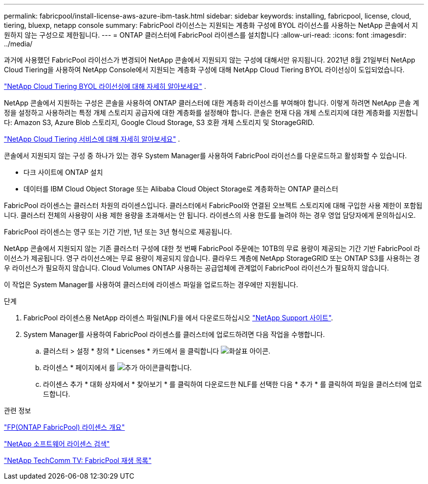 ---
permalink: fabricpool/install-license-aws-azure-ibm-task.html 
sidebar: sidebar 
keywords: installing, fabricpool, license, cloud, tiering, bluexp, netapp console 
summary: FabricPool 라이선스는 지원되는 계층화 구성에 BYOL 라이선스를 사용하는 NetApp 콘솔에서 지원하지 않는 구성으로 제한됩니다. 
---
= ONTAP 클러스터에 FabricPool 라이센스를 설치합니다
:allow-uri-read: 
:icons: font
:imagesdir: ../media/


[role="lead"]
과거에 사용했던 FabricPool 라이선스가 변경되어 NetApp 콘솔에서 지원되지 않는 구성에 대해서만 유지됩니다.  2021년 8월 21일부터 NetApp Cloud Tiering을 사용하여 NetApp Console에서 지원되는 계층화 구성에 대해 NetApp Cloud Tiering BYOL 라이선싱이 도입되었습니다.

link:https://docs.netapp.com/us-en/data-services-cloud-tiering/task-licensing-cloud-tiering.html#new-cloud-tiering-byol-licensing-starting-august-21-2021["NetApp Cloud Tiering BYOL 라이선싱에 대해 자세히 알아보세요"^] .

NetApp 콘솔에서 지원하는 구성은 콘솔을 사용하여 ONTAP 클러스터에 대한 계층화 라이선스를 부여해야 합니다.  이렇게 하려면 NetApp 콘솔 계정을 설정하고 사용하려는 특정 개체 스토리지 공급자에 대한 계층화를 설정해야 합니다.  콘솔은 현재 다음 개체 스토리지에 대한 계층화를 지원합니다: Amazon S3, Azure Blob 스토리지, Google Cloud Storage, S3 호환 개체 스토리지 및 StorageGRID.

link:https://docs.netapp.com/us-en/data-services-cloud-tiering/concept-cloud-tiering.html#features["NetApp Cloud Tiering 서비스에 대해 자세히 알아보세요"^] .

콘솔에서 지원되지 않는 구성 중 하나가 있는 경우 System Manager를 사용하여 FabricPool 라이선스를 다운로드하고 활성화할 수 있습니다.

* 다크 사이트에 ONTAP 설치
* 데이터를 IBM Cloud Object Storage 또는 Alibaba Cloud Object Storage로 계층화하는 ONTAP 클러스터


FabricPool 라이센스는 클러스터 차원의 라이센스입니다. 클러스터에서 FabricPool와 연결된 오브젝트 스토리지에 대해 구입한 사용 제한이 포함됩니다. 클러스터 전체의 사용량이 사용 제한 용량을 초과해서는 안 됩니다. 라이센스의 사용 한도를 늘려야 하는 경우 영업 담당자에게 문의하십시오.

FabricPool 라이센스는 영구 또는 기간 기반, 1년 또는 3년 형식으로 제공됩니다.

NetApp 콘솔에서 지원되지 않는 기존 클러스터 구성에 대한 첫 번째 FabricPool 주문에는 10TB의 무료 용량이 제공되는 기간 기반 FabricPool 라이선스가 제공됩니다.  영구 라이선스에는 무료 용량이 제공되지 않습니다.  클라우드 계층에 NetApp StorageGRID 또는 ONTAP S3를 사용하는 경우 라이선스가 필요하지 않습니다.  Cloud Volumes ONTAP 사용하는 공급업체에 관계없이 FabricPool 라이선스가 필요하지 않습니다.

이 작업은 System Manager를 사용하여 클러스터에 라이센스 파일을 업로드하는 경우에만 지원됩니다.

.단계
. FabricPool 라이센스용 NetApp 라이센스 파일(NLF)을 에서 다운로드하십시오 link:https://mysupport.netapp.com/site/global/dashboard["NetApp Support 사이트"^].
. System Manager를 사용하여 FabricPool 라이센스를 클러스터에 업로드하려면 다음 작업을 수행합니다.
+
.. 클러스터 > 설정 * 창의 * Licenses * 카드에서 을 클릭합니다 image:icon_arrow.gif["화살표 아이콘"].
.. 라이센스 * 페이지에서 를 image:icon_add.gif["추가 아이콘"]클릭합니다.
.. 라이센스 추가 * 대화 상자에서 * 찾아보기 * 를 클릭하여 다운로드한 NLF를 선택한 다음 * 추가 * 를 클릭하여 파일을 클러스터에 업로드합니다.




.관련 정보
https://kb.netapp.com/Advice_and_Troubleshooting/Data_Storage_Software/ONTAP_OS/ONTAP_FabricPool_(FP)_Licensing_Overview["FP(ONTAP FabricPool) 라이센스 개요"^]

http://mysupport.netapp.com/licenses["NetApp 소프트웨어 라이센스 검색"^]

https://www.youtube.com/playlist?list=PLdXI3bZJEw7mcD3RnEcdqZckqKkttoUpS["NetApp TechComm TV: FabricPool 재생 목록"^]

